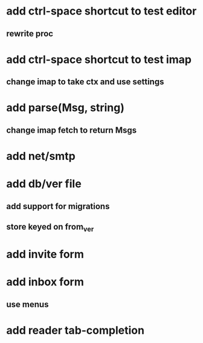 * add ctrl-space shortcut to test editor
** rewrite proc
* add ctrl-space shortcut to test imap
** change imap to take ctx and use settings
* add parse(Msg, string)
** change imap fetch to return Msgs
* add net/smtp
* add db/ver file
** add support for migrations
** store keyed on from_ver
* add invite form
* add inbox form
** use menus
* add reader tab-completion
